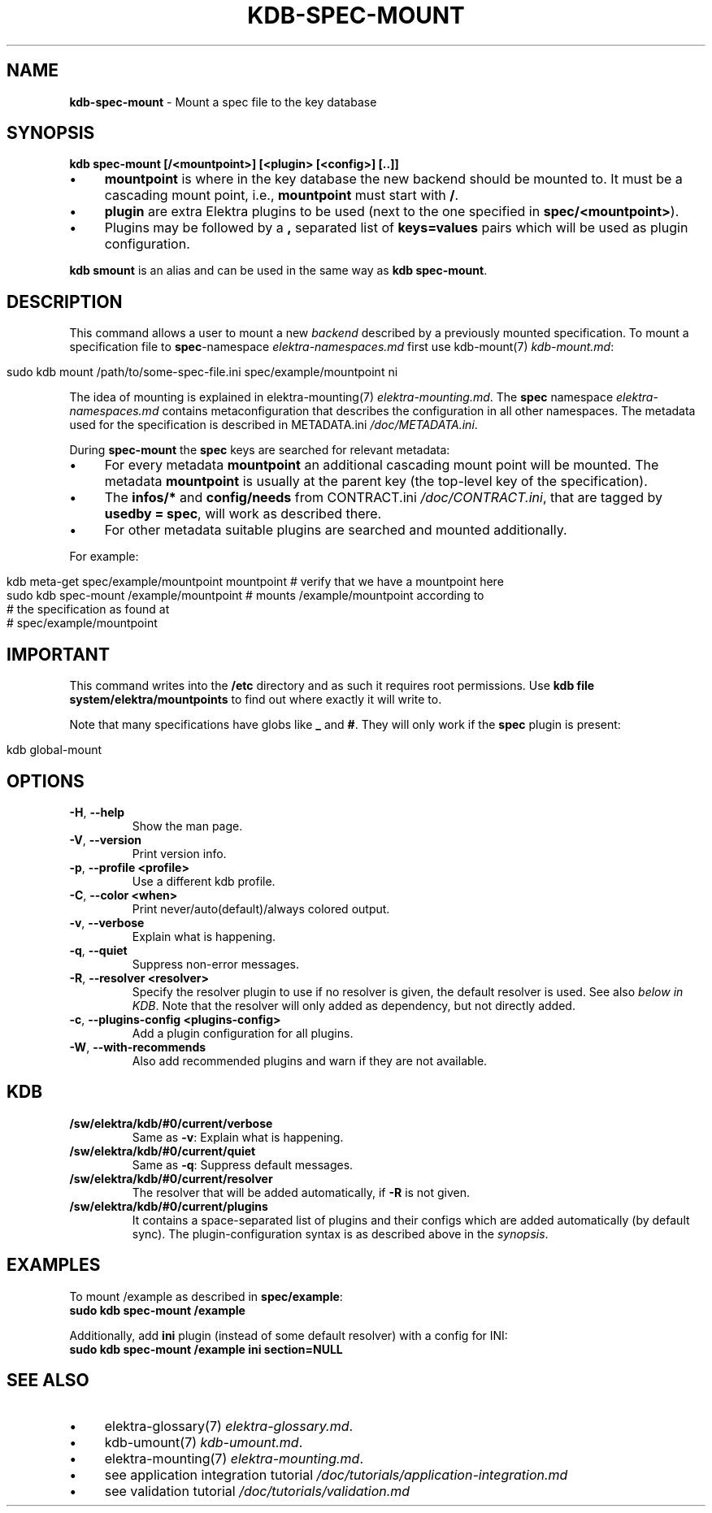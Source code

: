 .\" generated with Ronn/v0.7.3
.\" http://github.com/rtomayko/ronn/tree/0.7.3
.
.TH "KDB\-SPEC\-MOUNT" "1" "August 2019" "" ""
.
.SH "NAME"
\fBkdb\-spec\-mount\fR \- Mount a spec file to the key database
.
.SH "SYNOPSIS"
\fBkdb spec\-mount [/<mountpoint>] [<plugin> [<config>] [\.\.]]\fR
.
.IP "\(bu" 4
\fBmountpoint\fR is where in the key database the new backend should be mounted to\. It must be a cascading mount point, i\.e\., \fBmountpoint\fR must start with \fB/\fR\.
.
.IP "\(bu" 4
\fBplugin\fR are extra Elektra plugins to be used (next to the one specified in \fBspec/<mountpoint>\fR)\.
.
.IP "\(bu" 4
Plugins may be followed by a \fB,\fR separated list of \fBkeys=values\fR pairs which will be used as plugin configuration\.
.
.IP "" 0
.
.P
\fBkdb smount\fR is an alias and can be used in the same way as \fBkdb spec\-mount\fR\.
.
.SH "DESCRIPTION"
This command allows a user to mount a new \fIbackend\fR described by a previously mounted specification\. To mount a specification file to \fBspec\fR\-namespace \fIelektra\-namespaces\.md\fR first use kdb\-mount(7) \fIkdb\-mount\.md\fR:
.
.IP "" 4
.
.nf

sudo kdb mount /path/to/some\-spec\-file\.ini spec/example/mountpoint ni
.
.fi
.
.IP "" 0
.
.P
The idea of mounting is explained in elektra\-mounting(7) \fIelektra\-mounting\.md\fR\. The \fBspec\fR namespace \fIelektra\-namespaces\.md\fR contains metaconfiguration that describes the configuration in all other namespaces\. The metadata used for the specification is described in METADATA\.ini \fI/doc/METADATA\.ini\fR\.
.
.P
During \fBspec\-mount\fR the \fBspec\fR keys are searched for relevant metadata:
.
.IP "\(bu" 4
For every metadata \fBmountpoint\fR an additional cascading mount point will be mounted\. The metadata \fBmountpoint\fR is usually at the parent key (the top\-level key of the specification)\.
.
.IP "\(bu" 4
The \fBinfos/*\fR and \fBconfig/needs\fR from CONTRACT\.ini \fI/doc/CONTRACT\.ini\fR, that are tagged by \fBusedby = spec\fR, will work as described there\.
.
.IP "\(bu" 4
For other metadata suitable plugins are searched and mounted additionally\.
.
.IP "" 0
.
.P
For example:
.
.IP "" 4
.
.nf

kdb meta-get spec/example/mountpoint mountpoint  # verify that we have a mountpoint here
sudo kdb spec\-mount /example/mountpoint  # mounts /example/mountpoint according to
                                         # the specification as found at
                                         # spec/example/mountpoint
.
.fi
.
.IP "" 0
.
.SH "IMPORTANT"
This command writes into the \fB/etc\fR directory and as such it requires root permissions\. Use \fBkdb file system/elektra/mountpoints\fR to find out where exactly it will write to\.
.
.P
Note that many specifications have globs like \fB_\fR and \fB#\fR\. They will only work if the \fBspec\fR plugin is present:
.
.IP "" 4
.
.nf

kdb global\-mount
.
.fi
.
.IP "" 0
.
.SH "OPTIONS"
.
.TP
\fB\-H\fR, \fB\-\-help\fR
Show the man page\.
.
.TP
\fB\-V\fR, \fB\-\-version\fR
Print version info\.
.
.TP
\fB\-p\fR, \fB\-\-profile <profile>\fR
Use a different kdb profile\.
.
.TP
\fB\-C\fR, \fB\-\-color <when>\fR
Print never/auto(default)/always colored output\.
.
.TP
\fB\-v\fR, \fB\-\-verbose\fR
Explain what is happening\.
.
.TP
\fB\-q\fR, \fB\-\-quiet\fR
Suppress non\-error messages\.
.
.TP
\fB\-R\fR, \fB\-\-resolver <resolver>\fR
Specify the resolver plugin to use if no resolver is given, the default resolver is used\. See also \fIbelow in KDB\fR\. Note that the resolver will only added as dependency, but not directly added\.
.
.TP
\fB\-c\fR, \fB\-\-plugins\-config <plugins\-config>\fR
Add a plugin configuration for all plugins\.
.
.TP
\fB\-W\fR, \fB\-\-with\-recommends\fR
Also add recommended plugins and warn if they are not available\.
.
.SH "KDB"
.
.TP
\fB/sw/elektra/kdb/#0/current/verbose\fR
Same as \fB\-v\fR: Explain what is happening\.
.
.TP
\fB/sw/elektra/kdb/#0/current/quiet\fR
Same as \fB\-q\fR: Suppress default messages\.
.
.TP
\fB/sw/elektra/kdb/#0/current/resolver\fR
The resolver that will be added automatically, if \fB\-R\fR is not given\.
.
.TP
\fB/sw/elektra/kdb/#0/current/plugins\fR
It contains a space\-separated list of plugins and their configs which are added automatically (by default sync)\. The plugin\-configuration syntax is as described above in the \fIsynopsis\fR\.
.
.SH "EXAMPLES"
To mount /example as described in \fBspec/example\fR:
.
.br
\fBsudo kdb spec\-mount /example\fR
.
.P
Additionally, add \fBini\fR plugin (instead of some default resolver) with a config for INI:
.
.br
\fBsudo kdb spec\-mount /example ini section=NULL\fR
.
.SH "SEE ALSO"
.
.IP "\(bu" 4
elektra\-glossary(7) \fIelektra\-glossary\.md\fR\.
.
.IP "\(bu" 4
kdb\-umount(7) \fIkdb\-umount\.md\fR\.
.
.IP "\(bu" 4
elektra\-mounting(7) \fIelektra\-mounting\.md\fR\.
.
.IP "\(bu" 4
see application integration tutorial \fI/doc/tutorials/application\-integration\.md\fR
.
.IP "\(bu" 4
see validation tutorial \fI/doc/tutorials/validation\.md\fR
.
.IP "" 0

